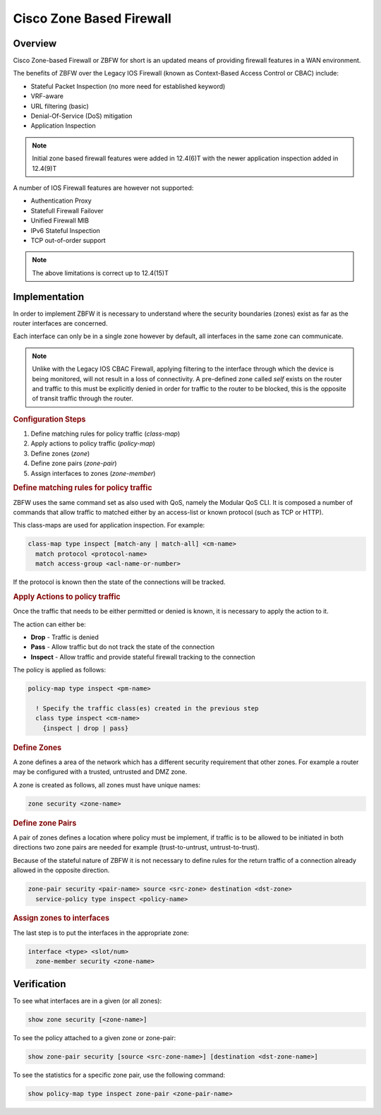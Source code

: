 .. _cisco_zbfw:

===========================
Cisco Zone Based  Firewall
===========================

Overview
--------

Cisco Zone-based Firewall or ZBFW for short is an updated means of providing
firewall features in a WAN environment.

The benefits of ZBFW over the Legacy IOS Firewall (known as Context-Based Access
Control or CBAC) include:

* Stateful Packet Inspection (no more need for established keyword)
* VRF-aware
* URL filtering (basic)
* Denial-Of-Service (DoS) mitigation
* Application Inspection

.. note:: Initial zone based firewall features were added in 12.4(6)T with the
          newer application inspection added in 12.4(9)T

A number of IOS Firewall features are however not supported:

* Authentication Proxy
* Statefull Firewall Failover
* Unified Firewall MIB
* IPv6 Stateful Inspection
* TCP out-of-order support

.. note:: The above limitations is correct up to 12.4(15)T

Implementation
--------------

In order to implement ZBFW it is necessary to understand where the security
boundaries (zones) exist as far as the router interfaces are concerned.

Each interface can only be in a single zone however by default, all interfaces
in the same zone can communicate.

.. note:: Unlike with the Legacy IOS CBAC Firewall, applying filtering to
          the interface through which the device is being monitored, will
          not result in a loss of connectivity.  A pre-defined zone called
          *self* exists on the router and traffic to this must be explicitly
          denied in order for traffic to the router to be blocked, this is
          the opposite of transit traffic through the router.

.. rubric:: Configuration Steps

#. Define matching rules for policy traffic (*class-map*)
#. Apply actions to policy traffic (*policy-map*)
#. Define zones (*zone*)
#. Define zone pairs (*zone-pair*)
#. Assign interfaces to zones  (*zone-member*)

.. rubric:: Define matching rules for policy traffic

ZBFW uses the same command set as also used with QoS, namely the Modular QoS
CLI.  It is composed a number of commands that allow traffic to matched either
by an access-list or known protocol (such as TCP or HTTP).

This class-maps are used for application inspection. For example:

.. code-block:: none

  class-map type inspect [match-any | match-all] <cm-name>
    match protocol <protocol-name>
    match access-group <acl-name-or-number>

If the protocol is known then the state of the connections will be tracked.

.. rubric:: Apply Actions to policy traffic

Once the traffic that needs to be either permitted or denied is known, it is
necessary to apply the action to it.

The action can either be:

* **Drop** - Traffic is denied
* **Pass** - Allow traffic but do not track the state of the connection
* **Inspect** - Allow traffic and provide stateful firewall tracking to the connection

The policy is applied as follows:

.. code-block:: none

  policy-map type inspect <pm-name>

    ! Specify the traffic class(es) created in the previous step
    class type inspect <cm-name>
      {inspect | drop | pass}


.. rubric:: Define Zones

A zone defines a area of the network which has a different security requirement
that other zones.  For example a router may be configured with a trusted,
untrusted and DMZ zone.

A zone is created as follows, all zones must have unique names:

.. code-block:: none

  zone security <zone-name>

.. rubric:: Define zone Pairs

A pair of zones defines a location where policy must be implement, if traffic
is to be allowed to be initiated in both directions two zone pairs are needed
for example (trust-to-untrust, untrust-to-trust).

Because of the stateful nature of ZBFW it is not necessary to define rules for
the return traffic of a connection already allowed in the opposite direction.

.. code-block:: none

  zone-pair security <pair-name> source <src-zone> destination <dst-zone>
    service-policy type inspect <policy-name>

.. rubric:: Assign zones to interfaces

The last step is to put the interfaces in the appropriate zone:

.. code-block:: none

  interface <type> <slot/num>
    zone-member security <zone-name>


Verification
------------

To see what interfaces are in a given (or all zones):

.. code-block:: none

  show zone security [<zone-name>]

To see the policy attached to a given zone or zone-pair:

.. code-block:: none

  show zone-pair security [source <src-zone-name>] [destination <dst-zone-name>]

To see the statistics for a specific zone pair, use the following command:

.. code-block::

  show policy-map type inspect zone-pair <zone-pair-name>



